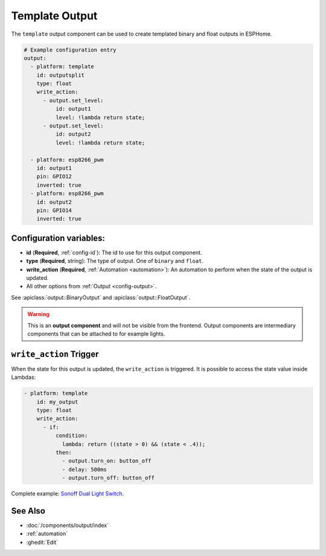 Template Output
===============

.. seo::
    :description: Instructions for setting up template outputs with ESPHome.
    :image: description.svg

The ``template`` output component can be used to create templated binary and float outputs in ESPHome.

.. code-block:: yaml

    # Example configuration entry
    output:
      - platform: template
        id: outputsplit
        type: float
        write_action:
          - output.set_level:
              id: output1
              level: !lambda return state;
          - output.set_level:
              id: output2
              level: !lambda return state;

      - platform: esp8266_pwm
        id: output1
        pin: GPIO12
        inverted: true
      - platform: esp8266_pwm
        id: output2
        pin: GPIO14
        inverted: true



Configuration variables:
------------------------

- **id** (**Required**, :ref:`config-id`): The id to use for this output component.
- **type** (**Required**, string): The type of output. One of ``binary`` and ``float``.
- **write_action** (**Required**, :ref:`Automation <automation>`): An automation to perform
  when the state of the output is updated.
- All other options from :ref:`Output <config-output>`.

See :apiclass:`output::BinaryOutput` and :apiclass:`output::FloatOutput`.

.. warning::

    This is an **output component** and will not be visible from the frontend. Output components are intermediary
    components that can be attached to for example lights.

.. _output-template-on_write_action:

``write_action`` Trigger
------------------------

When the state for this output is updated, the ``write_action`` is triggered.
It is possible to access the state value inside Lambdas:

.. code-block:: yaml

    - platform: template
        id: my_output
        type: float
        write_action:
          - if:
              condition:
                lambda: return ((state > 0) && (state < .4));
              then:
                - output.turn_on: button_off
                - delay: 500ms
                - output.turn_off: button_off


Complete example: `Sonoff Dual Light Switch <https://devices.esphome.io/devices/Sonoff-Dual-DIY-light>`__.

See Also
--------

- :doc:`/components/output/index`
- :ref:`automation`
- :ghedit:`Edit`
